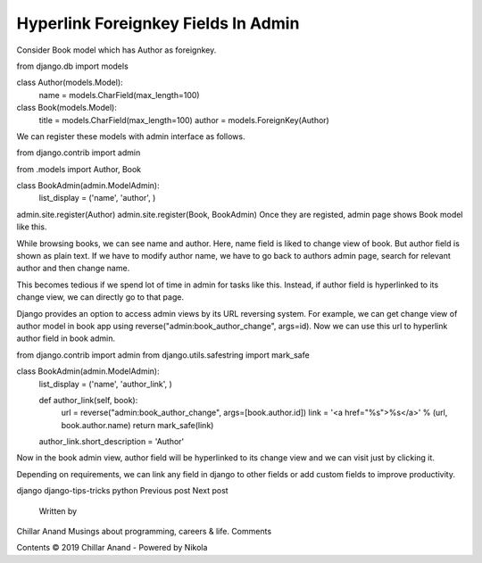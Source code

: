 Hyperlink Foreignkey Fields In Admin
--------------------------------------

Consider Book model which has Author as foreignkey.

from django.db import models


class Author(models.Model):
    name = models.CharField(max_length=100)

class Book(models.Model):
    title = models.CharField(max_length=100)
    author = models.ForeignKey(Author)
We can register these models with admin interface as follows.

from django.contrib import admin

from .models import Author, Book

class BookAdmin(admin.ModelAdmin):
    list_display = ('name', 'author', )

admin.site.register(Author)
admin.site.register(Book, BookAdmin)
Once they are registed, admin page shows Book model like this.



While browsing books, we can see name and author. Here, name field is liked to change view of book. But author field is shown as plain text. If we have to modify author name, we have to go back to authors admin page, search for relevant author and then change name.

This becomes tedious if we spend lot of time in admin for tasks like this. Instead, if author field is hyperlinked to its change view, we can directly go to that page.

Django provides an option to access admin views by its URL reversing system. For example, we can get change view of author model in book app using reverse("admin:book_author_change", args=id). Now we can use this url to hyperlink author field in book admin.

from django.contrib import admin
from django.utils.safestring import mark_safe


class BookAdmin(admin.ModelAdmin):
    list_display = ('name', 'author_link', )

    def author_link(self, book):
        url = reverse("admin:book_author_change", args=[book.author.id])
        link = '<a href="%s">%s</a>' % (url, book.author.name)
        return mark_safe(link)
    author_link.short_description = 'Author'
Now in the book admin view, author field will be hyperlinked to its change view and we can visit just by clicking it.



Depending on requirements, we can link any field in django to other fields or add custom fields to improve productivity.

django django-tips-tricks python
Previous post Next post
        Written by
Chillar Anand
Musings about programming, careers & life.
Comments

Contents © 2019 Chillar Anand - Powered by Nikola
